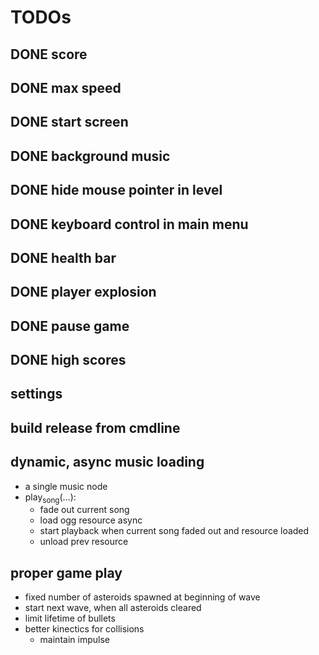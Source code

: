 
* TODOs
** DONE score
CLOSED: [2021-01-27 Mi 23:20]
** DONE max speed
CLOSED: [2021-01-28 Do 00:00]
** DONE start screen
CLOSED: [2021-02-04 Do 02:10]
** DONE background music
CLOSED: [2021-02-13 Sa 02:48]
** DONE hide mouse pointer in level
CLOSED: [2021-02-17 Mi 08:00]
** DONE keyboard control in main menu
CLOSED: [2021-02-17 Mi 08:21]
** DONE health bar
CLOSED: [2021-02-17 Mi 09:54]
** DONE player explosion
CLOSED: [2021-02-17 Mi 09:54]
** DONE pause game
CLOSED: [2021-02-17 Mi 10:26]
** DONE high scores
CLOSED: [2021-03-03 Mi 14:41]
** settings
** build release from cmdline
** dynamic, async music loading
- a single music node
- play_song(...):
  - fade out current song
  - load ogg resource async
  - start playback when current song faded out and resource loaded
  - unload prev resource

** proper game play
- fixed number of asteroids spawned at beginning of wave
- start next wave, when all asteroids cleared
- limit lifetime of bullets
- better kinectics for collisions
  - maintain impulse
